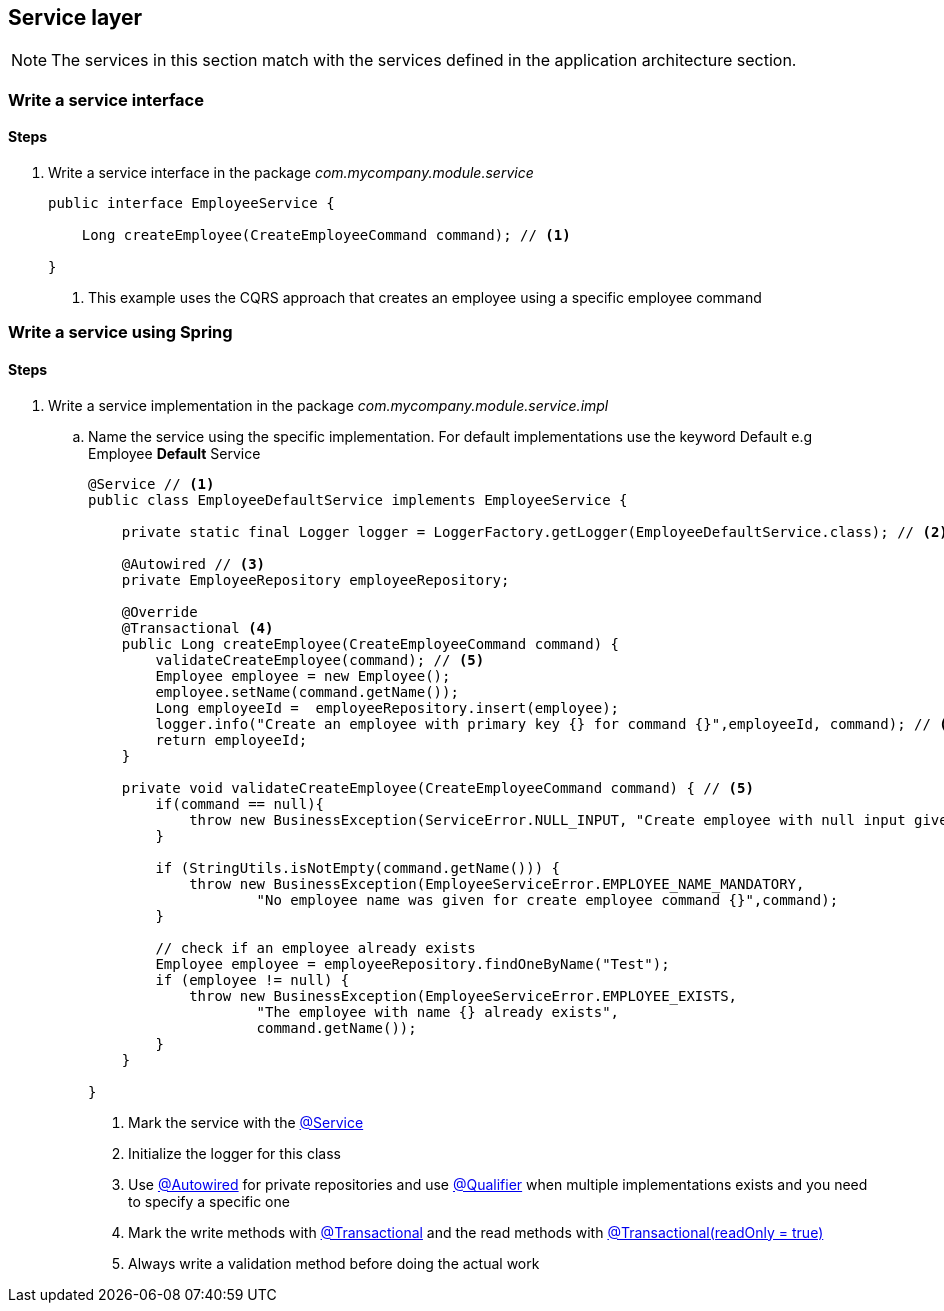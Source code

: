 == Service layer

[NOTE]
====
The services in this section match with the services defined in the application architecture section.
====

=== Write a service interface

==== Steps

. Write a service interface in the package _com.mycompany.module.service_
+
[source,java,indent=0]
----
public interface EmployeeService {

    Long createEmployee(CreateEmployeeCommand command); // <1>

}
----
<1> This example uses the CQRS approach that creates an employee using a specific employee command


=== Write a service using Spring

==== Steps

. Write a service implementation in the package _com.mycompany.module.service.impl_
.. Name the service using the specific implementation.
For default implementations use the keyword Default e.g Employee *Default* Service
+
[source,java,indent=0]
----

@Service // <1>
public class EmployeeDefaultService implements EmployeeService {

    private static final Logger logger = LoggerFactory.getLogger(EmployeeDefaultService.class); // <2>

    @Autowired // <3>
    private EmployeeRepository employeeRepository;

    @Override
    @Transactional <4>
    public Long createEmployee(CreateEmployeeCommand command) {
        validateCreateEmployee(command); // <5>
        Employee employee = new Employee();
        employee.setName(command.getName());
        Long employeeId =  employeeRepository.insert(employee);
        logger.info("Create an employee with primary key {} for command {}",employeeId, command); // <6>
        return employeeId;
    }

    private void validateCreateEmployee(CreateEmployeeCommand command) { // <5>
        if(command == null){
            throw new BusinessException(ServiceError.NULL_INPUT, "Create employee with null input given");
        }

        if (StringUtils.isNotEmpty(command.getName())) {
            throw new BusinessException(EmployeeServiceError.EMPLOYEE_NAME_MANDATORY,
                    "No employee name was given for create employee command {}",command);
        }

        // check if an employee already exists
        Employee employee = employeeRepository.findOneByName("Test");
        if (employee != null) {
            throw new BusinessException(EmployeeServiceError.EMPLOYEE_EXISTS,
                    "The employee with name {} already exists",
                    command.getName());
        }
    }

}
----
<1> Mark the service with the http://docs.spring.io/autorepo/docs/spring-framework/current/javadoc-api/org/springframework/stereotype/Service.html[@Service^]
<2> Initialize the logger for this class
<3> Use http://docs.spring.io/spring/docs/current/javadoc-api/org/springframework/beans/factory/annotation/Autowired.html[@Autowired] for private repositories and use http://docs.spring.io/spring/docs/current/javadoc-api/org/springframework/beans/factory/annotation/Qualifier.html[@Qualifier] when multiple implementations exists and you need to specify a specific one
<4> Mark the write methods with http://docs.spring.io/spring/docs/current/javadoc-api/org/springframework/transaction/annotation/Transactional.html[@Transactional^] and the read methods with http://docs.spring.io/spring/docs/current/javadoc-api/org/springframework/transaction/annotation/Transactional.html[@Transactional(readOnly = true)^]
<5> Always write a validation method before doing the actual work